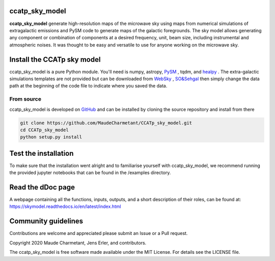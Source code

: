 ccatp_sky_model
===============

**ccatp_sky_model** 
generate high-resolution maps of the microwave sky using maps 
from numerical simulations of extragalactic emissions and PySM 
code to generate maps of the galactic foregrounds. 
The sky model allows generating any component or combination of 
components at a desired frequency, unit, beam size, including 
instrumental and atmospheric noises. 
It was thought to be easy and versatile to use for anyone working
on the microwave sky. 


Install the CCATp sky model
===========================

ccatp_sky_model is a pure Python module.
You'll need is numpy, astropy, `PySM <https://github.com/bthorne93/PySM_public>`_ , tqdm, and `healpy <https://github.com/healpy/healpy>`_ .
The extra-galactic simulations templates are not provided but can be downloaded from `WebSky <https://mocks.cita.utoronto.ca/data/websky/v0.0/>`_ , `SO&Sehgal <https://lambda.gsfc.nasa.gov/simulation/tb_sim_ov.cfm>`_ then simply change the data path at the beginning of the code file to indicate where you saved the data.

.. _source:

From source
-----------

ccatp_sky_model is developed on `GitHub <https://github.com/MaudeCharmetant/CCATp_sky_model>`_ and can be 
installed by cloning the source repository and install from there

.. code-block:: bash

    git clone https://github.com/MaudeCharmetant/CCATp_sky_model.git
    cd CCATp_sky_model
    python setup.py install


Test the installation
=====================

To make sure that the installation went alright and to familiarise yourself with 
ccatp_sky_model, we recommend running the provided jupyter notebooks that can be found in
the /examples directory. 


Read the dDoc page
==================
A webpage containing all the functions, inputs, outputs, and a short description of their 
roles, can be found at:  https://skymodel.readthedocs.io/en/latest/index.html 


Community guidelines
====================

Contributions are welcome and appreciated please submit an Issue or a Pull request. 


Copyright 2020 Maude Charmetant, Jens Erler, and contributors.

The ccatp_sky_model is free software made available under the MIT License. For details see
the LICENSE file.
